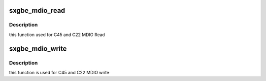 .. -*- coding: utf-8; mode: rst -*-
.. src-file: drivers/net/ethernet/samsung/sxgbe/sxgbe_mdio.c

.. _`sxgbe_mdio_read`:

sxgbe_mdio_read
===============

.. c:function:: int sxgbe_mdio_read(struct mii_bus *bus, int phyaddr, int phyreg)

    :param struct mii_bus \*bus:
        points to the mii_bus structure

    :param int phyaddr:
        address of phy port

    :param int phyreg:
        address of register with in phy register

.. _`sxgbe_mdio_read.description`:

Description
-----------

this function used for C45 and C22 MDIO Read

.. _`sxgbe_mdio_write`:

sxgbe_mdio_write
================

.. c:function:: int sxgbe_mdio_write(struct mii_bus *bus, int phyaddr, int phyreg, u16 phydata)

    :param struct mii_bus \*bus:
        points to the mii_bus structure

    :param int phyaddr:
        address of phy port

    :param int phyreg:
        address of phy registers

    :param u16 phydata:
        data to be written into phy register

.. _`sxgbe_mdio_write.description`:

Description
-----------

this function is used for C45 and C22 MDIO write

.. This file was automatic generated / don't edit.

